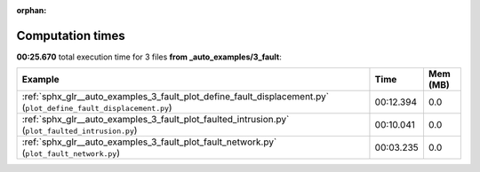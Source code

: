 
:orphan:

.. _sphx_glr__auto_examples_3_fault_sg_execution_times:


Computation times
=================
**00:25.670** total execution time for 3 files **from _auto_examples/3_fault**:

.. container::

  .. raw:: html

    <style scoped>
    <link href="https://cdnjs.cloudflare.com/ajax/libs/twitter-bootstrap/5.3.0/css/bootstrap.min.css" rel="stylesheet" />
    <link href="https://cdn.datatables.net/1.13.6/css/dataTables.bootstrap5.min.css" rel="stylesheet" />
    </style>
    <script src="https://code.jquery.com/jquery-3.7.0.js"></script>
    <script src="https://cdn.datatables.net/1.13.6/js/jquery.dataTables.min.js"></script>
    <script src="https://cdn.datatables.net/1.13.6/js/dataTables.bootstrap5.min.js"></script>
    <script type="text/javascript" class="init">
    $(document).ready( function () {
        $('table.sg-datatable').DataTable({order: [[1, 'desc']]});
    } );
    </script>

  .. list-table::
   :header-rows: 1
   :class: table table-striped sg-datatable

   * - Example
     - Time
     - Mem (MB)
   * - :ref:`sphx_glr__auto_examples_3_fault_plot_define_fault_displacement.py` (``plot_define_fault_displacement.py``)
     - 00:12.394
     - 0.0
   * - :ref:`sphx_glr__auto_examples_3_fault_plot_faulted_intrusion.py` (``plot_faulted_intrusion.py``)
     - 00:10.041
     - 0.0
   * - :ref:`sphx_glr__auto_examples_3_fault_plot_fault_network.py` (``plot_fault_network.py``)
     - 00:03.235
     - 0.0
